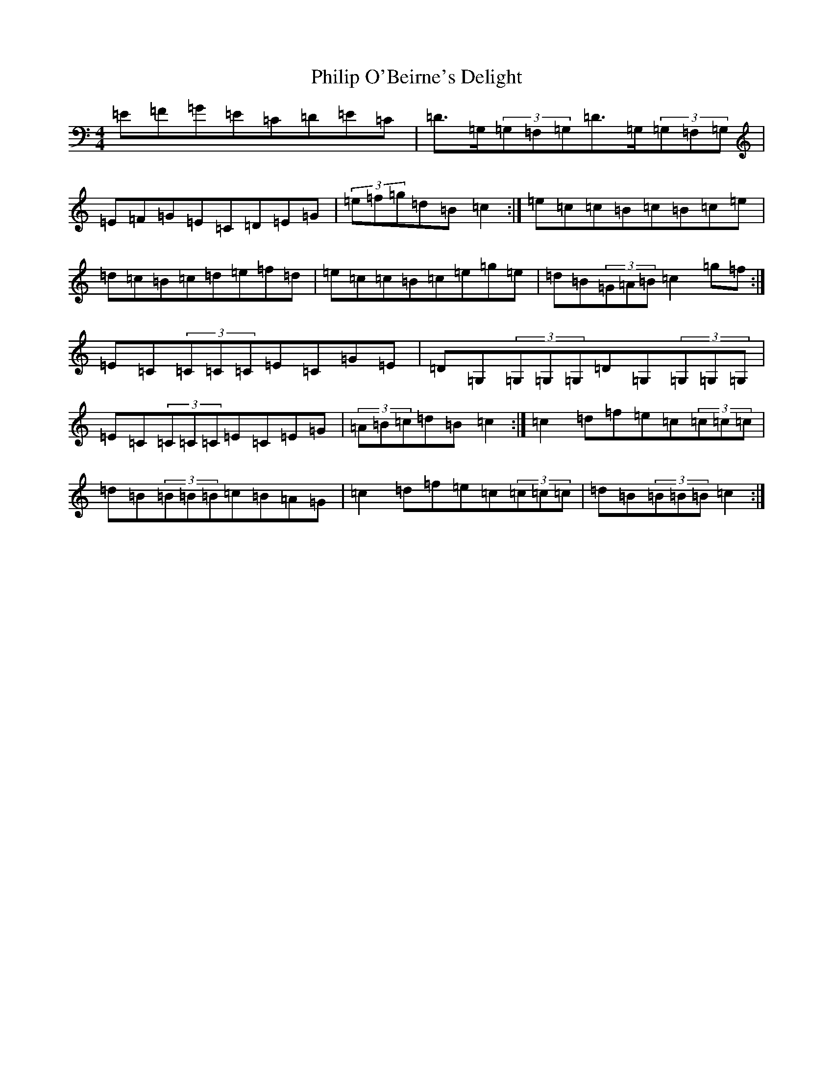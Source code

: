 X: 16989
T: Philip O'Beirne's Delight
S: https://thesession.org/tunes/7325#setting18852
R: reel
M:4/4
L:1/8
K: C Major
=E=F=G=E=C=D=E=C|=D>=G,(3=G,=F,=G,=D>=G,(3=G,=F,=G,|=E=F=G=E=C=D=E=G|(3=e=f=g=d=B=c2:|=e=c=c=B=c=B=c=e|=d=c=B=c=d=e=f=d|=e=c=c=B=c=e=g=e|=d=B(3=G=A=B=c2=g=f:|=E=C(3=C=C=C=E=C=G=E|=D=G,(3=G,=G,=G,=D=G,(3=G,=G,=G,|=E=C(3=C=C=C=E=C=E=G|(3=A=B=c=d=B=c2:|=c2=d=f=e=c(3=c=c=c|=d=B(3=B=B=B=c=B=A=G|=c2=d=f=e=c(3=c=c=c|=d=B(3=B=B=B=c2:|